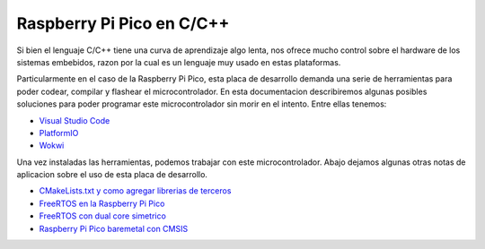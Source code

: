 **************************
Raspberry Pi Pico en C/C++
**************************

Si bien el lenguaje C/C++ tiene una curva de aprendizaje algo lenta, nos ofrece mucho control sobre el hardware de los sistemas embebidos, razon por la cual es un lenguaje muy usado en estas plataformas. 

Particularmente en el caso de la Raspberry Pi Pico, esta placa de desarrollo demanda una serie de herramientas para poder codear, compilar y flashear el microcontrolador. En esta documentacion describiremos algunas posibles soluciones para poder programar este microcontrolador sin morir en el intento. Entre ellas tenemos:

- `Visual Studio Code`_
- `PlatformIO`_
- `Wokwi`_

.. _Visual Studio Code: ./vscode.html
.. _PlatformIO: ./platformio.html
.. _Wokwi: ./wokwi.html

Una vez instaladas las herramientas, podemos trabajar con este microcontrolador. Abajo dejamos algunas otras notas de aplicacion sobre el uso de esta placa de desarrollo.

- `CMakeLists.txt y como agregar librerias de terceros`_
- `FreeRTOS en la Raspberry Pi Pico`_
- `FreeRTOS con dual core simetrico`_
- `Raspberry Pi Pico baremetal con CMSIS`_

.. _CMakeLists.txt y como agregar librerias de terceros: ./cmakelists.html
.. _FreeRTOS en la Raspberry Pi Pico: ./freertos.html
.. _FreeRTOS con dual core simetrico: ./freertos-smp.html
.. _Raspberry Pi Pico baremetal con CMSIS: ./cmsis.html